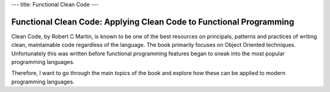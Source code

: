 ---
title: Functional Clean Code
---

Functional Clean Code: Applying Clean Code to Functional Programming
====================================================================

Clean Code, by Robert C Martin, is known to be one of the best resources on principals,
patterns and practices of writing clean, maintainable code regardless of the language. 
The book primarily focuses on Object Oriented techniques. Unfortunately this was written
before functional programming features began to sneak into the most popular programming
languages.

Therefore, I want to go through the main topics of the book and explore how these can be
applied to modern programming languages.
